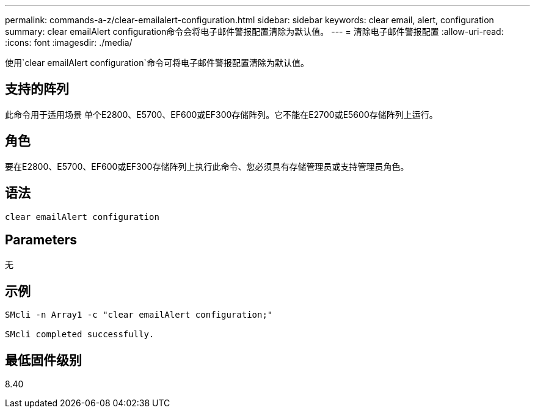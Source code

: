 ---
permalink: commands-a-z/clear-emailalert-configuration.html 
sidebar: sidebar 
keywords: clear email, alert, configuration 
summary: clear emailAlert configuration命令会将电子邮件警报配置清除为默认值。 
---
= 清除电子邮件警报配置
:allow-uri-read: 
:icons: font
:imagesdir: ./media/


[role="lead"]
使用`clear emailAlert configuration`命令可将电子邮件警报配置清除为默认值。



== 支持的阵列

此命令用于适用场景 单个E2800、E5700、EF600或EF300存储阵列。它不能在E2700或E5600存储阵列上运行。



== 角色

要在E2800、E5700、EF600或EF300存储阵列上执行此命令、您必须具有存储管理员或支持管理员角色。



== 语法

[listing]
----
clear emailAlert configuration
----


== Parameters

无



== 示例

[listing]
----

SMcli -n Array1 -c "clear emailAlert configuration;"

SMcli completed successfully.
----


== 最低固件级别

8.40
